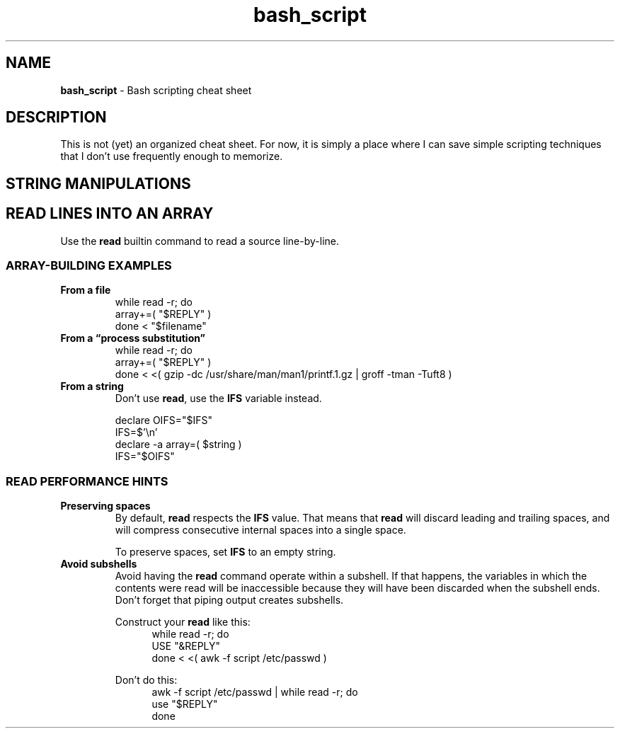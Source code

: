 .TH bash_script 7 "Miscellaneous Information Manual"
.SH NAME
.B bash_script
\- Bash scripting cheat sheet
.SH DESCRIPTION
.PP
This is not (yet) an organized cheat sheet.
For now, it is simply a place where I can save simple scripting
techniques that I don't use frequently enough to memorize.
.SH STRING MANIPULATIONS
.TS
tab(|);
l lx.
T{
Grab file name from path
T}|T{
.nf
declare path="/usr/share/man/man1/grep.1.gz"
declare file="${path##*/}" # trim longest prefix ending in \(lq/\(rq
declare root="${file%%.*}" # trim longest suffix beginning with \(lq.\(rq
.fi
T}
.TE
.SH READ LINES INTO AN ARRAY
.PP
Use the
.B read
builtin command to read a source line-by-line.
.SS ARRAY-BUILDING EXAMPLES
.TP
.B From a file
.EX
while read -r; do
   array+=( \(dq$REPLY\(dq )
done < \(dq$filename\(dq
.TP
.B From a \(lqprocess substitution\(rq
.EX
while read -r; do
   array+=( \(dq$REPLY\(dq )
done < <( gzip -dc /usr/share/man/man1/printf.1.gz | groff -tman -Tuft8 )
.EE
.TP
.B From a string
Don't use
.BR read ,
use the
.B IFS
variable instead.
.IP
.EX
declare OIFS=\(dq$IFS\(dq
IFS=$\(cq\(rsn\(cq
declare -a array=( $string )
IFS=\(dq$OIFS\(dq
.EE
.SS READ PERFORMANCE HINTS
.TP
.B Preserving spaces
By default,
.B read
respects the
.B IFS
value.
That means that
.B read
will discard leading and trailing spaces, and will compress consecutive
internal spaces into a single space.
.IP
To preserve spaces, set
.B IFS
to an empty string.
.TP
.B Avoid subshells
Avoid having the
.B read
command operate within a subshell.
If that happens, the variables in which the contents were
read will be inaccessible because they will have been discarded
when the subshell ends.
Don't forget that piping output creates subshells.
.IP
Construct your
.B read
like this:
.RS 12
.EX
while read -r; do
   USE \(dq&REPLY\(dq
done < <( awk -f script /etc/passwd )
.EE
.RE
.IP
Don't do this:
.RS 12
.EX
awk -f script /etc/passwd | while read -r; do
   use \(dq$REPLY\(dq
done
.EE
.RE
.PP
